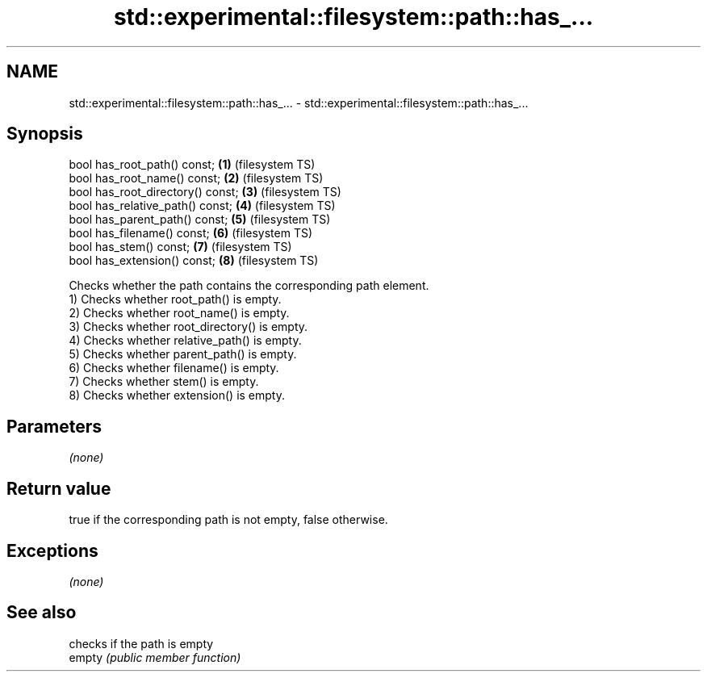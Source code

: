 .TH std::experimental::filesystem::path::has_... 3 "2020.03.24" "http://cppreference.com" "C++ Standard Libary"
.SH NAME
std::experimental::filesystem::path::has_... \- std::experimental::filesystem::path::has_...

.SH Synopsis

  bool has_root_path() const;      \fB(1)\fP (filesystem TS)
  bool has_root_name() const;      \fB(2)\fP (filesystem TS)
  bool has_root_directory() const; \fB(3)\fP (filesystem TS)
  bool has_relative_path() const;  \fB(4)\fP (filesystem TS)
  bool has_parent_path() const;    \fB(5)\fP (filesystem TS)
  bool has_filename() const;       \fB(6)\fP (filesystem TS)
  bool has_stem() const;           \fB(7)\fP (filesystem TS)
  bool has_extension() const;      \fB(8)\fP (filesystem TS)

  Checks whether the path contains the corresponding path element.
  1) Checks whether root_path() is empty.
  2) Checks whether root_name() is empty.
  3) Checks whether root_directory() is empty.
  4) Checks whether relative_path() is empty.
  5) Checks whether parent_path() is empty.
  6) Checks whether filename() is empty.
  7) Checks whether stem() is empty.
  8) Checks whether extension() is empty.

.SH Parameters

  \fI(none)\fP

.SH Return value

  true if the corresponding path is not empty, false otherwise.

.SH Exceptions

  \fI(none)\fP

.SH See also


        checks if the path is empty
  empty \fI(public member function)\fP




